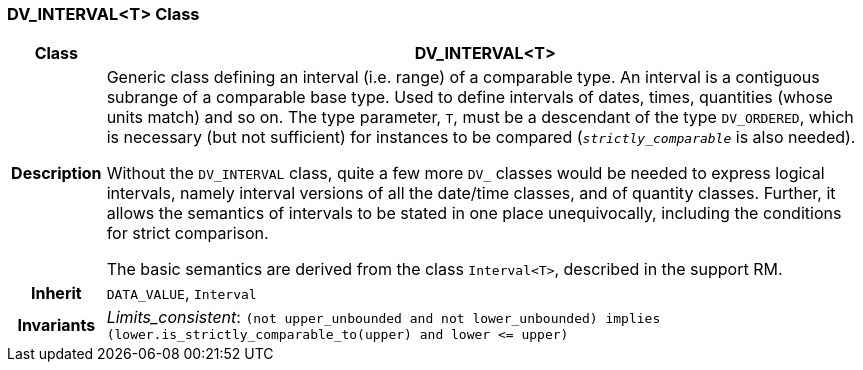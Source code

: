 === DV_INTERVAL<T> Class

[cols="^1,3,5"]
|===
h|*Class*
2+^h|*DV_INTERVAL<T>*

h|*Description*
2+a|Generic class defining an interval (i.e. range) of a comparable type. An interval is a contiguous subrange of a comparable base type. Used to define intervals of dates, times, quantities (whose units match) and so on. The type parameter, `T`, must be a descendant of the type `DV_ORDERED`, which is necessary (but not sufficient) for instances to be compared (`_strictly_comparable_` is also needed).

Without the `DV_INTERVAL` class, quite a few more `DV_` classes would be needed to express logical intervals, namely interval versions of all the date/time classes, and of quantity classes. Further, it allows the semantics of intervals to be stated in one place unequivocally, including the conditions for strict comparison.

The basic semantics are derived from the class `Interval<T>`, described in the support RM.

h|*Inherit*
2+|`DATA_VALUE`, `Interval`


h|*Invariants*
2+a|_Limits_consistent_: `(not upper_unbounded and not lower_unbounded) implies (lower.is_strictly_comparable_to(upper) and lower \<= upper)`
|===
